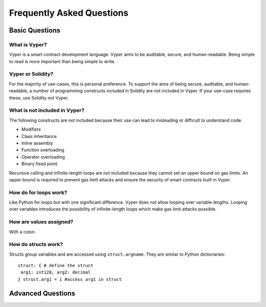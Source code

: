 ###########################
Frequently Asked Questions
###########################

***************
Basic Questions
***************

==============
What is Vyper?
============== 
Vyper is a smart contract development language. Vyper aims to be auditable, secure, and human-readable. Being simple to read is more important than being simple to write. 

==================
Vyper or Solidity?
================== 
For the majority of use-cases, this is personal preference. To support the aims of being secure, auditable, and human-readable, a number of programming constructs included in Solidity are not included in Vyper.  If your use-case requires these, use Solidity not Vyper. 

==============================
What is not included in Vyper?
============================== 
The following constructs are not included because their use can lead to misleading or difficult to understand code: 

* Modifiers
* Class inheritance
* Inline assembly
* Function overloading
* Operator overloading
* Binary fixed point. 

Recursive calling and infinite-length loops are not included because they cannot set an upper bound on gas limits. An upper bound is required to prevent gas limit attacks and ensure the security of smart contracts built in Vyper. 

======================
How do for loops work?
======================
Like Python for loops but with one significant difference. Vyper does not allow looping over variable lengths. Looping over variables introduces the possibility of infinite-length loops which make gas limit attacks possible. 

========================
How are values assigned?
======================== 
With a colon. 

====================
How do structs work?
==================== 
Structs group variables and are accessed using ``struct.argname``. They are similar to Python dictionaries:: 


 struct: { # define the struct
  arg1: int128, arg2: decimal
 } struct.arg1 = 1 #access arg1 in struct



******************
Advanced Questions
******************
